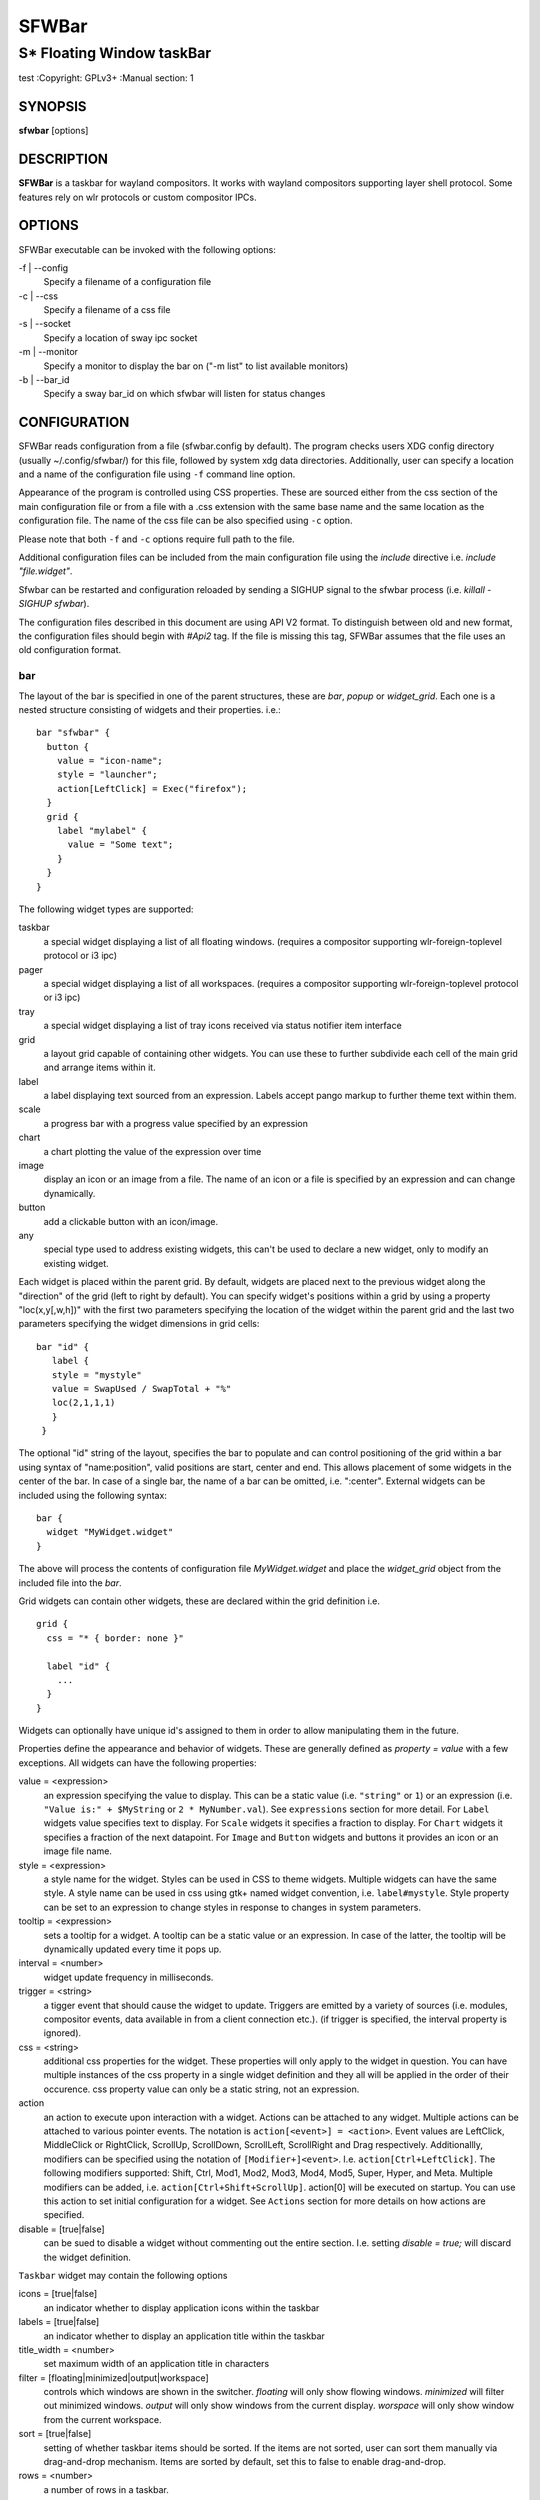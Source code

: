 SFWBar
######

##########################
S* Floating Window taskBar
##########################

test
:Copyright: GPLv3+
:Manual section: 1

SYNOPSIS
========
| **sfwbar** [options]

DESCRIPTION
===========
**SFWBar** is a taskbar for wayland compositors. It works with wayland
compositors supporting layer shell protocol. Some features rely on wlr
protocols or custom compositor IPCs.

OPTIONS
=======
SFWBar executable can be invoked with the following options:

-f | --config
  Specify a filename of a configuration file

-c | --css
  Specify a filename of a css file

-s | --socket
  Specify a location of sway ipc socket

-m | --monitor
  Specify a monitor to display the bar on ("-m list" to list available monitors)

-b | --bar_id
  Specify a sway bar_id on which sfwbar will listen for status changes

CONFIGURATION
=============
SFWBar reads configuration from a file (sfwbar.config by default). The
program checks users XDG config directory (usually ~/.config/sfwbar/) for this
file, followed by system xdg data directories. Additionally, user can specify
a location and a name of the configuration file using ``-f`` command line option.

Appearance of the program is controlled using CSS properties. These
are sourced either from the css section of the main configuration file or
from a file with a .css extension with the same base name and the same location
as the configuration file. The name of the css file can be also specified using
``-c`` option.

Please note that both ``-f`` and ``-c`` options require full path to the file.

Additional configuration files can be included from the main configuration file
using the `include` directive i.e. `include "file.widget"`.

Sfwbar can be restarted and configuration reloaded by sending a SIGHUP signal
to the sfwbar process (i.e. `killall -SIGHUP sfwbar`).

The configuration files described in this document are using API V2 format. To
distinguish between old and new format, the configuration files should begin
with `#Api2` tag. If the file is missing this tag, SFWBar assumes that the file
uses an old configuration format.

bar
---

The layout of the bar is specified in one of the parent structures, these are
`bar`, `popup` or `widget_grid`. Each one is a nested structure consisting of
widgets and their properties. i.e.::

  bar "sfwbar" {
    button {
      value = "icon-name";
      style = "launcher";
      action[LeftClick] = Exec("firefox");
    }
    grid {
      label "mylabel" {
        value = "Some text";
      }
    }
  }

The following widget types are supported:

taskbar
  a special widget displaying a list of all floating windows.
  (requires a compositor supporting wlr-foreign-toplevel protocol or i3 ipc)

pager
  a special widget displaying a list of all workspaces.
  (requires a compositor supporting wlr-foreign-toplevel protocol or i3 ipc)

tray
  a special widget displaying a list of tray icons received via status
  notifier item interface

grid
  a layout grid capable of containing other widgets. You can use these to
  further subdivide each cell of the main grid and arrange items within it.

label
  a label displaying text sourced from an expression. Labels accept pango
  markup to further theme text within them.

scale
  a progress bar with a progress value specified by an expression

chart
  a chart plotting the value of the expression over time

image
  display an icon or an image from a file. The name of an icon or a file is
  specified by an expression and can change dynamically.

button
  add a clickable button with an icon/image.

any
  special type used to address existing widgets, this can't be used to declare
  a new widget, only to modify an existing widget.

Each widget is placed within the parent grid. By default, widgets are placed
next to the previous widget along the "direction" of the grid (left to right
by default). You can specify widget's positions within a grid by using a
property "loc(x,y[,w,h])" with the first two parameters specifying the location
of the widget within the parent grid and the last two parameters specifying the
widget dimensions in grid cells::

 bar "id" {
    label {
    style = "mystyle"
    value = SwapUsed / SwapTotal + "%"
    loc(2,1,1,1)
    }
  }

The optional "id" string of the layout, specifies the bar to populate and can
control positioning of the grid within a bar using syntax of "name:position",
valid positions are start, center and end. This allows placement of some
widgets in the center of the bar. In case of a single bar, the name of a bar
can be omitted, i.e. ":center".
External widgets can be included using the following syntax: ::

  bar {
    widget "MyWidget.widget"
  }

The above will process the contents of configuration file `MyWidget.widget` and
place the `widget_grid` object from the included file into the `bar`.

Grid widgets can contain other widgets, these are declared within the grid
definition i.e. ::

  grid {
    css = "* { border: none }"

    label "id" {
      ...
    }
  }

Widgets can optionally have unique id's assigned to them in order to allow
manipulating them in the future.

Properties define the appearance and behavior of widgets. These are generally
defined as `property = value` with a few exceptions.
All widgets can have the following properties:

value = <expression>
  an expression specifying the value to display. This can be a static value
  (i.e. ``"string"`` or ``1``) or an expression (i.e.
  ``"Value is:" + $MyString`` or ``2 * MyNumber.val``). See ``expressions``
  section for more detail.
  For ``Label`` widgets value specifies text to display.
  For ``Scale`` widgets it specifies a fraction to display.
  For ``Chart`` widgets it specifies a fraction of the next datapoint.
  For ``Image`` and ``Button`` widgets and buttons it provides an icon or an
  image file name.

style = <expression>
  a style name for the widget. Styles can be used in CSS to theme widgets.
  Multiple widgets can have the same style. A style name can be used in css
  using gtk+ named widget convention, i.e. ``label#mystyle``. Style property
  can be set to an expression to change styles in response to changes in
  system parameters.

tooltip = <expression>
  sets a tooltip for a widget. A tooltip can be a static value or an
  expression. In case of the latter, the tooltip will be dynamically
  updated every time it pops up.

interval = <number>
  widget update frequency in milliseconds.

trigger = <string>
  a tigger event that should cause the widget to update. Triggers are emitted
  by a variety of sources (i.e. modules, compositor events, data available in
  from a client connection etc.).
  (if trigger is specified, the interval property is ignored).

css = <string>
  additional css properties for the widget. These properties will only apply to
  the widget in question. You can have multiple instances of the css property
  in a single widget definition and they all will be applied in the order of
  their occurence. css property value can only be a static string, not an
  expression.

action
  an action to execute upon interaction with a widget. Actions can be attached
  to any widget. Multiple actions can be attached to various pointer events.
  The notation is ``action[<event>] = <action>``.  Event values are
  LeftClick, MiddleClick or RightClick, ScrollUp, ScrollDown, ScrollLeft,
  ScrollRight and Drag respectively.
  Additionallly, modifiers can be specified using the notation of
  ``[Modifier+]<event>``. I.e. ``action[Ctrl+LeftClick]``. The following
  modifiers supported: Shift, Ctrl, Mod1, Mod2, Mod3, Mod4, Mod5, Super, Hyper,
  and Meta. Multiple modifiers can be added, i.e.
  ``action[Ctrl+Shift+ScrollUp]``. action[0] will be executed on startup. You
  can use this action to set initial configuration for a widget.  See
  ``Actions`` section for more details on how actions are specified.

disable = [true|false]
  can be sued to disable a widget without commenting out the entire section.
  I.e. setting `disable = true;` will discard the widget definition.

``Taskbar`` widget may contain the following options

icons = [true|false]
  an indicator whether to display application icons within the taskbar

labels = [true|false]
  an indicator whether to display an application title within the taskbar

title_width = <number>
  set maximum width of an application title in characters

filter = [floating|minimized|output|workspace]
  controls which windows are shown in the switcher.
  `floating` will only show flowing windows.
  `minimized` will filter out minimized windows.
  `output` will only show windows from the current display.
  `worspace` will only show window from the current workspace.

sort = [true|false]
  setting of whether taskbar items should be sorted. If the items are not
  sorted, user can sort them manually via drag-and-drop mechanism.
  Items are sorted by default, set this to false to enable drag-and-drop.

rows = <number>
  a number of rows in a taskbar.

cols = <number>
  a number of columns in a taskbar.
  If both rows and cols are specified, rows will be used. If neither is
  specified, the default is rows=1

group = [popup|pager|false]
  if set to true, the taskbar items will be grouped. Supported grouppings
  are: popup and pager. In a popup grouping windows are grouped by app_id,
  the main taskbar will contain one item per app_id with an icon and a
  label set to app_id. On over, it will popup a "group taskbar" containing
  items for individual windows.
  In a pager grouping mode, the taskbar is partitioned into workspaces and
  each workspace contains windows belonging to it. Dragging windows from
  one workspace to another moves it to a destination workspace. (currently
  this is only supported with sway and hyprland compositors, support for
  other compositors requires adoption of new wayland protocols).
  You can specify taskbar parameters for the group taskbars using group
  prefix, i.e. ``group cols = 1``. The properties supported for groups 
  are cols, rows, style, css, title_width, labels, icons.

``pager`` widget may contain the following options

preview = [true|false]
  specifies whether workspace previews are displayed on mouse hover over
  pager buttons

sort = [true|false]
  setting of whether pager items should be sorted. If the items are not
  sorted, user can sort them manually via drag-and-drop mechanism.
  Items are sorted by default, set this to false to enable drag-and-drop.

primary_axis = [rows|columns]
  specifies a primary axis for sorting items, i.e. will the next item be placed
  to the right or below it's sibling.

pins = <string list>
  a list of "pinned" workspaces. These will show up in the pager even if the
  workspace is empty. I.e. ``pins = "1", "2", "3", "4";``

rows = <number>
  a number of rows in a pager.

cols = <number>
  a number of columns in a pager.
  If both rows and cols are specified, rows will be used. If neither is
  specified, the default is rows=1

``tray`` widget may contain the following options

rows = <number>
  a number of rows in a pager.

cols = <number>
  a number of columns in a pager.
  If both rows and cols are specified, rows will be used. If neither is
  specified, the default is rows=1

sort = [true|false]
  setting of whether tray items should be sorted. If the items are not
  sorted, user can sort them manually via drag-and-drop mechanism.
  Items are sorted by default, set this to false to enable drag-and-drop.

primary_axis = [rows|columns]
  specifies a primary axis for sorting items, i.e. will the next item be placed
  to the right or below it's sibling.

``bar`` objects may have the following options

edge = <direction>
  Specifies the edge against which the bar should be positioned. The valid
  values are `top`, `left`, `right`, `bottom`;

size = <number|string>
  set size of the bar (width for top or bottom bar, height for left or right
  bar). The argument is a number, specifying the size in pixels or a string.
  I.e. "800" for 800 pixels or "50%" for 50% of screen size

halign = <alignment>
  specified horizonal alignment of the bar if the bar occupies less than 100%
  of the monitor. The valid values are `start`, `center`, `end`;

valign = <alignment>
  specified vertical alignment of the bar if the bar occupies less than 100%
  of the monitor. The valid values are `start`, `center`, `end`;

sensor = <number>
  Specifies the interval after the pointer leaves the bar before the bar is
  hidden (autohide mode). Once hidden, the bar will popup again if the pointer
  touches the sensor located along the screen edge along which the bar is
  placed.  A numeric value specifies the bar pop-down delay in milliseconds.
  If the timeout is zero, the bar will always be visible.

sensor_delay = <number>
  Specifies the interval after the pointer enters the bar sensor area and the
  hidden bar pops back up. This property is ignore if the `sensor` proeprty is
  not specified.

transition = <number>
  Speficies the transition period (in milliseconds) for bar appearance
  animation.

monitor = <string>
  assign bar to a given monitor. The  monitor name can be prefixed by
  "static:", i.e. "static:eDP-1". if this is set and the specified monitor
  doesn't exist or gets disconnected, the bar will not jump to another montior,
  but will be hidden and won't reappear until the monitor is reconnected.

mirror = <string>
  mirror the bar to monitors matching any of the specified patterns.  The
  string parameter specifies a string list of patters to match the monitors
  against, i.e. `"eDP-*", "HDMI-1"` will mirror to any monitor with name
  starting with "eDP-" or monitor named "HDMI-1". Patterns starting with '!'
  will block the bar from being mirrored to a matching monitor. The patterns
  are specified in glob style '*' and '?' are used as wildcards. The simplest
  use is `mirror = "*"`, which will mirror the bar across all monitors.

layer = <layer>
  move bar to a specified layer (supported parameters are `top`, `bottom`,
  `background` and `overlay`.

margin = <string>
  set margin around the bar to the number of pixels specified by string.

exclusive_zone = <string>
  specify exclusive zone policy for the bar window. Acceptable values are
  "auto", "-1", "0" or positive integers. These have meanings in line with
  exclusive zone setting in the layer shell protocol. Default value is "auto"

bar_id = <string>
  specify bar ID to listen on for mode and hidden_state signals. If no
  bar ID is specified, SfwBar will listen to signals on all IDs

PopUps
------

Popup windows can be defined the same way as bars. The only difference is
that popup's are not part of a bar and will not be displayed by default.
Instead they are displayed when a PopUp action is invoked on a widget. i.e.: ::

  popup "MyPopup" {
    label { value = "test"; }
  }

  bar {
    label {
      value = "click me";
      action = PopUp("MyPopup");
    }
  }

The `PopUp` action toggles visibility of the popup window. I.e. the first time
it's invoked, the window will pop up and on the second invocation it will pop
down. As a result it should be safe to bind the PopUp to multiple widgets.

``popup`` window may contain the following options

AutoClose [true|false]
  specify whether the popup window should close if user clicks anywhere outside
  of the window.

Menus
-----

User defined menus can be creating using a `menu` structure. The format is
similar to the `bar`, but widgets and properties differ. For example: ::

  menu "menu_name" {
    item {
      value = "item1";
      tooltip = "the first item";
      action = Exec("command");
    }
    separator;
    item {
      value = "sub";
      menu "mysubmenu" {
        item {
          value = "item2";
          action = SwayCmd("focus next");
        }
      }
    }
  }

  bar {
    ...
    button {
      value = "menu-icon";
      action = Menu("menu_name");
    }
  }

Each menu has a name used to link the menu to the widget action and a
list of menu items. If a menu with the same name is defined more than
once.
The following menu items are supported:

item
  A menu item. If the item conains a `menu` widget inside it, it will be
  presented as a submenu, otherwise the item will have invoke an `action` upon
  activation if an `action` is defined.

separator
  A separator item. This item does not accept any properties.

Menu structure supports one property:

sort = [true|false]
  if set to true, the menu items will be sorted with the menu. The items are
  sorted using `index` as the primary sort key and item `value` as a secondary
  sort key.

Menu items contain the following properties:

value = <expression>
  a value to be displayed in the menu item, this will change if the result of
  the expression changes.

icon = <string>
  an icon to be displayed next to the item text.

tooltip = <expression>
  a value to be displayed in the tooltip when pointer hovers over the item.

desktopid = <string>
  populate a menu item from a desktop entry file. If any other properties are
  specified for the item, they will override the data extracted from the desktop
  entry file.

action = <action>
  an action to execute if the item is activated.

index = <number>
  a sort index assocciated with an item. If a menu has a `sort` property set to
  true, the items will be sorted using this index as a primary sort key.

The config file consists of the following top level sections:

Placer
------
Placer structure controls intelligent placement of new floating windows. This
functionality currently relies on side channel IPCs and is not supported for
all compositors. If placer is enabled, SFWBar will first attempt to place a new
floating window in a location, where it won't overlap with other windows. If
such location doesn't exist, the window will be placed in a cascading pattern
from top-left to bottom-right.

The `placer` structure supports the following properties:

children
  place child windows on screen (child windows are windows sharing a pid with
  existing windows).

xorigin = <number>
  a horizontal position (as a percentage of a desktop size) of the first window
  in a cascade.

yorigin = <number>
  a vertical position (as a percentage of a desktop size) of the first window
  in a cascade.

xstep = <number>
  a horizontal step (as a percentage of desktop size) of the window cascade.

ystep = <number>
  a vertical step (as a percentage of desktop size) of the window cascade.

I.e.::

  placer {
    xorigin = 5
    yorigin = 5
    xstep = 5
    ystep = 5
    children = false
  }

Task Switcher
-------------
Task switcher cycles the focus across windows (i.e. Alt-Tab function). Switcher
can be invoked through a `SwitcherEvent` action. The forward switch action is
bound to `SIGUSR1` signal by default,  in `sway`, the action is additioanlly
bound to a change in a bar hidden_state property.

In sway, you can bind alt-tab using `bindsym Alt-Tab bar hidden_state toggle`
In other compositors, you can bind a key to `killall -SIGUSR1 sfwbar` (you may
need to replace `sfwbar` with the name of the sfwbar executable if it differs
from the default on your system).

Task switcher is configured in the "switcher" section of the configuration file.
The following parameters are accepted:

interval = <number>
  an timeout after the last task switch event after which the selected window
  is activated.

filter = [floating|minimized|output|workspace]
  controls which windows are shown in the switcher.
  `floating` will only show flowing windows.
  `minimized` will filter out minimized windows.
  `output` will only show windows from the current display.
  `worspace` will only show window from the current workspace.

icons = [true|false]
  display window icons in the task list.

labels = [true|false]
  display window titles in the task list.

title_width = <number>
  controls the width of the label (in character).

row = <number>
  a number of rows in the task list

cols = <number>
  a number of columns in the task list
  If both rows and cols are specified, rows will be used. If neither is
  specified, the default is rows=1

sort = [true|false]
  controls whether the items in the switcher should be sorted.

primary_axis = [rows|columns]
  specifies a primary axis for sorting items, i.e. will the next item be placed
  to the right or below it's sibling.

css = <string>
  css code applicable to the switcher grid. This property can only be set to a
  static string, not an expression. You can specify more detailed css code in
  the main CSS file. Using style name `#switcher` for the task switcher window
  and the main grid and names `#switcher_item` for window representations.

Triggers
--------
Triggers are emitted in response to various events, such as compositor state
changes, real time signals or notifications from modules. Some triggers can
be defined as part of the configuration (i.e. SocketClient or ExecClient
scanner sources), others are built in, or defined in modules and user actions.

Built-in triggers are:

===================== =========================================================
SIGRTMIN+X            RT signal SIGRTMIN+X has been received (X is a number)
sway                  Data has been received on SwayClient scanner source
mpd                   Data has been received on MpdClient scanner source
<output>-connected    an output has been connected (i.e. eDP-1-connected)
<output>-disconnected an output has been disconnected
===================== =========================================================

Actions
-------
SFWBar will execute actions in response to certain events. These can be user
input events such as clicking or scroll a mouse over a widget or system events,
such as realtime signals, data arriving via a pipe etc.

To bind an action to user input events, use widgets `action` property. Or for
system events, you can bind an action to a trigger, using `TriggerAction`
keyword. I.e.::

  TriggerAction "mytrigger", Exec("MyCommand")

An action can be a single instruction, i.e. `Exec("firefox");` or a sequence of
instructions enclosed in curly brackets.

An instruction can be a function call using syntax::

  [<variable> = ] my_func ( [<expression>, ... ] );

You can use variables within action `{ }` blocks. Variables are declared using
a `Var` keyword::

  Var <identifier> [ = <expression> ];

Conditional operations can be implemented using `If` keyword::

  If <expression>
    <instruction>
  [else
    <instruction>]

Loops can be implemented using `While` keyword::

  While <expression>
    <instruction>

Functions can be terminated early and return a value using a `Return` keyword::

  Return [<expression>];

For more complex actions, you can define yu own functions using a toplevel
`function` keyword. I.e.::

  Function my_func ( x ) {
    Var y = "This is a test " + Str(x);
    Print(y);
    Return x+1;
  }
  TriggerAction "sometrigger", my_func(1);

Function "SfwBarInit" is executed on startup. Use it set initial parameters for
the bar, modules etc.

Expressions
-----------
As part of the configation SFWBar can evaluate expressions. These can be part of
an action or user defined function, but some properties also accept expressions.
In case of the later, the expression is evaluated periodically or in response to
to a trigger (see `interval` and `trigger` widget properties).

A value in an expression can have one of four types: numeric, string, array or
n/a.

Expressions support the following operators:
============ =========================================================================================
Operation    Description
============ =========================================================================================
``+``        addition of numeric values or concatenation of strings, append value operator for arrays.
``-``        subtraction of numeric values.
``*``        multiplication of numeric values.
``/``        division of numeric values.
``%``        remainder of an integer division for numeric values.
``>``        greater than comparison of numeric values.
``>=``       greater than or equal comparison of numeric values.
``<``        less than comparison of numeric values.
``<=``       less than or equal comparison of numeric values.
``=``        equality comparison of two values, returns false if types differ.
``If``       conditional: If(<condition>, <expression>, <expression>)
``Cached``   get last value from a scanner variable without updating it, i.e. `Cached(identifier)`.
``Ident``    Check if an identifier exists either as a variable or a function.
============ =========================================================================================

Expressions can include function calls, i.e.::

  Var my_var = 1 + my_func(2);

Arrays can be declared and array elements can be accessed using `[ ]` operator::

  Var my_array = [1,2,3];
  Var my_var = my_array[2];

Array indices start at 0.

Native functions
----------------
Actions and functions can call user definer or built-in (native) functions, the
following is the list of the functions provided by SFWBar. Modules can expose
their own functions which are documented separately.

SFWBar supports the following native functions:

Config(<string>)
  Process a snippet of configuration file. This action permits changing the bar
  configuration on the fly. Returns n/a.

PipeRead(<string>)
  Process a snippet of configuration sourced from an output of a shell command.
  This function can be used to update SFWBar configuration from a script.
  Returns n/a.

Exec(<string>)
  Execute a shell command. Returns n/a.

Print(<string>)
  Print a string to standard output. Useful for debugging user functions.
  Returns n/a.

USleep(<numeric>)
  Sleep for duration specified in microseconds. Actions and expressions are
  executed in separate threads. USleep will block the relevant thread only.
  Returns n/a.

Exit()
  Terminate SFWBar.

EmitTrigger(<string>)
  Emit a trigger event. The string parameter specifies the name of a trigger.
  Returns n/a.

FileTrigger(<file:string>, <trigger:string>[, <timeout:numeric>])
  Setup a file monitor. Upon any changes to the file, a trigger will be
  emitted. If the timeout is specified, the trigger will be emitted at an
  interval specified by timeout value (in microseconds) until the first
  file monitor event is detected (this iis useful for /sys files where
  monitoring may not be effective. Returns n/a.

ClientSend(<id:string>, <string>)
  send a string to a client. The string will be written to client's standard
  input for execClient or to a socket for socketClient. The first parameter is
  the client id, the second is the string to send. Returns n/a.

Eval(<string>, <string>)
  update a value of an intermediate scanner variable with a result of an
  expression. The first parameter is the name of the intermediate variable,
  the second parameter is the expression. Returns n/a.

PopUp(<string>)
  open a popup window. The popup will be attached to a widget executing the
  action. Returns n/a.

Menu(<string>)
  open a menu with a specified name. The menu will be attached to the widget
  executing the action. Returns n/a.

MenuClear(<string>)
  delete a menu with a given name (This is useful if you want to generate
  menus dynamically via PipeRead and would like to delete a previously
  generated menu). Returns n/a.

MenuItemClear(<string>)
  delete a menu item with a given id. The menu item must be declared with an id
  if you want to modify or clear it. Returns n/a.

ClearWidget(<string>)
  delete a widget with a given id. A widget must be declared with id if you want
  to modify or delete it. Returns n/a.

UpdateWidget()
  Triggers an update of a widget invoking the action. Returns n/a.

MapIcon(<app_id:string>, <icon:string>)
  use icon <icon> for applications with app id <app_id>. Both parameters are
  strings. Returns n/a.

FilterAppId(<pattern:string>)
  Any windows with appids matching a regular expression pattern will not be
  shown on the taskbar or switcher. Returns n/a.

FilterTitle(<pattern:string>)
  Any windows with titles matching a regular expression pattern will not be
  shown on the taskbar or switcher. Returns n/a.

DisownMinimized(<boolean>)
  Disassociate windows from their workplaces when they are minimized. If this
  option is set, selecting a minimized window will unminimize it on the active
  workplace. If set to False (default), the window will be unminimzied to it's
  last workplace. This option requires custom IPC support. Returns n/a.

SwitcherEvent(<string>)
  trigger a switcher event, this action will bring up the switcher window and
  cycle the focus either forward or back based on the argument. The string
  argument can be either "foward" or "back". If the argument is omitted, the
  focus will cycle forward.

SetValue([<widget:string>,]<string>)
  set the value of the widget. This action applies to the widget from which
  the action chain has been invoked. I.e. a widget may popup a menu, which
  in turn will call a function, which executed SetValue, the SetValue will
  still ac upon the widget that popped up the menu. 

SetStyle([<widget:string>,]<string>)
  set style name for a widget

SetTooltip([<widget:string>,]<value:string>)
  set tooltip text for a widget

UserState([<widget:string>,]<string>)
  Set boolean user state on a widget. If widget parameter isn't specified, the
  state will be set for a widget invoking the action. Valid values are "On" or
  "Off". Returns n/a.

Focus()
  set window to focused. This action can only be invoked from a taskbar item
  widget. Returns n/a.

Close()
  close a window. This action can only be invoked from a taskbar item
  widget. Returns n/a.

Minimize()
  minimize a window. This action can only be invoked from a taskbar item
  widget. Returns n/a.

UnMinimize()
  unset a minimized state for the window. This action can only be invoked from
  a taskbar item widget. Returns n/a.

Maximize()
  maximize a window. This action can only be invoked from a taskbar item
  widget. Returns n/a.

UnMaximize()
  unset a maximized state for the window. This action can only be invoked from
  a taskbar item widget. Returns n/a.

SetLayout(<string>)
  Switches current keyboard layout. The string parameter can have values "next"
  or "prev" for next or previous layout respectively. Returns n/a.

MpdCmd(<string>)
  send a command to Music Player Daemon client. Returns n/a.

SwayCmd <string>
  Send a command over Sway IPC. Returns n/a.

SwayWinCmd <string>
  Send a command over Sway IPC applicable to a current window, Returns n/a.

Str(<value>, <number>)
  Convert a value to string.If converting a numner, the second parameter
  controls decimal precision. Returns <string>.

Val(<string)
  Convert a string to a number. Returns <nuemric>

Min(<number>, <number>)
  Return a smaller of the two numbers.

Max(<number>, <number>)
  Return a larger of the two numbers.

Mid(<string>, <numeric>, <numeric>)
  Extract a substring from a string, the first paramter is the string to extract
  the substring from, second and third parameters are thef frist and last
  characters of the substring. Returns <string>.

Extract(<string>, <pattern:string>)
  Extract a substring using a regular expression. The function will return
  contents of the first capture buffer in the regular expression specified
  by <pattern>. Returns <string>.

Pad(<string>, <length:number>[, <string>])
  Pad the string to a desired length. The first parameter is the string to pad.
  The second is the desired length, the third optional parameter is a character
  to pad with (defaults to space). Returns <string>.

Upper(<string>)
  Convert a string to uppercase. Returns <string>.

Lower(<string>)
  Convert a string to lowercase. Returns <string>.

Escape(<string>)
  Escapes quotes and other special characters in a string making it suitable to
  be included as a substring within double quotes. Returns <string>.

Replace(<string>, <old:string>, <new:string>)
  Replaces an `old` substring with a `new` substring within a string. Returns
  <string>.

ReplaceAll(<string>, <old:string>, <new:string>, ... )
  Perform multiple substitutions within a string. Identical to calling `Replace`
  multiple times. Further parameters must be supplied in pairs of `old` and
  `new` substrings. Returns <string>.

Map(<string>, <match:string>, <result:string>, ..., <default:string>)
  Looks for a `string` in a list of `match` strings and returns a corresponding
  `result`. Further parameters must be supplied in pairs of `match` and
  `result`. If the string doesn't match any `match`'es, returns `default`.
  Returns <string>.

ArrayMap(<string>, <match:array>, <result:array> [, <default:string>)
  Looks up a `string` in a `match` array. If a match is found returns a
  corresponding element of a `result` array. If no match is found and `result`
  array is longer than a `match` array, returns an extra (default) element of
  a `result` array, otherwise returns a `default` string. Returns <string>.

Lookup(<number>, <threshold:number>, <result:string>, ..., <default:string>)
  Looks up a `number` against a list of `threshold`s. Returns a `result` string
  corrsponding to a first `threshold` smaller than the `number`. This means
  `threasholds` should be sorted in a descending order. If all `threshold`s are
  greather than the `number`, returns `default` string. Returns <string>.

ArrayLookup(<number>, <threshold:array>, <result:array> [, <default:string>])
  Looks up a `number` in a `threshold` array and returns a `result` with an
  index corresponding to a first element of a `threshold` array smaller than a
  `number`. If all `threshold` elements are greater than the `number`, and a
  `result` array is longer than a `threshold` array, returns an extra (default)
  element of a `result` array, otherwise returns a `default` string.
  Returns <string>.

ArraySize(<array>)
  Returns the size of the array. Valid indices for the array will be
  0 to size-1. Returns <number>.

ArrayBuild(<any>, ... )
  Concatenate values into an array. Equivalent to  [<any>, ...].
  Returns <array>.

ArrayConcat(<array>, <array>)
  Concatenates two arrays. Equivalent to a `+` operator on two arrays.
  Returns <array>.

ArrayIndex(<array>, <index:number>)
  Get a value of an item in the array specified by the `index`. Return value
  is value dependent.

ArrayAssign(<array>, <index:number>, <value>)
  Assigns a value to an index within the array, if the index is out of bounds,
  the array will be resized. This is equivalent to `array[index] = value`.

Read(<string>)
  Reads the contents of a file and returns them as a string. Returns <string>.

ls(<string>)
  Retrieves a list of files in a directory specified by the parameter.
  Returns <array>.

TestFile(<string>)
  Check if the file exists and is readable by the SFWBar process.
  Returns <number>.

GT(<string>)
  Returns a transaltion of a string corresponding to a current locale. If
  translation is not available, returns the string. Returns <string>.

Layout()
  Returns the current keyboard layout. Returns <string>.

GetLocale()
  Returns current locale. Returns <string>.

Time(<format:string> [, <tz:string>])
  Returns current time in a format specified by a `format` string. If a `tz`
  argument is supplied, returns time corresponding to a supplied time zone.
  Returns <string>.

Disk(<fs:string>, <info:string>)
  queries disk information for a disk. `fs` specifies a mountpoint to query.
  `info` specifies desired information. Available options are:
  `total` - total space on disk in bytes.
  `avail` - avaialble space on disk.
  `free` - free space on disk.
  `%avail` - available fraction of space on disk.
  `%used` - used fraction of space on disk.
  Returns <number>.

ActiveWin()
  Returns a tile of the currently focused window. Returns <string>.

WindowInfo([<id:string>,] <query:string>)
  Queries information about a window. Optional parameter `id` specifies the
  the widget id of a taskbar item corresponding to a window to query. If omitted
  the widget calling the function is used. `query` parameter specifies the data
  to query. Valid values are:
  "appid" - application id of a window. Returns <string>.
  "title" - title of a window. Returns <string>.
  "minimized" - minimized state of a window. Returns <number>.
  "maximized" - maximized state of a window. Returns <number>.
  "fillscreen" - fullscreen state of a window. Returns <number>.
  "focused" - focused state of a window. Returns <number>.

WidgetId()
  Returns an ID of a widget invoking the action. Returns <string>.

WidgetState([<id:string>,] <stateid:number>)
  Returns a value of one of two widget `state` booelans. The optional parameter
  `id` specifies an id of a widget to query. If omitted, the state of a widget
  calling the expression will be returned. The `stateid` parameter specifies
  which state variable to query (valid values are 1 or 2). Returns <number>.

WidgetChildren([<id:string>])
  Returns a list of child widgets within a widget. The optional parameter `id`
  specifies an id of a widget to query. If omitted, the state of a widget
  calling the expression will be returned. Returns <array>.

BarDir()
  Returns a direction of a bar containing the current widget. Returns <string>.

GtkEvent(<axis:string>)
  Returns position of a GTK+ event triggering the execution of the current
  action. I.e. location of a click within the widget. The `axis` parameter
  specifies which axis to query. Possible values are "x" for horizontal,
  "y for vertical or "dir" to use the direction property of a widget. The
  returned value is a fraction of a size of a widget. Returns <number>.

CustomIPC()
  Returns a name of a custom IPC currently in use (if any). Returns <string>.

InterfaceProvider(<interface:string>)
  Returns a name of a module currently handling the specified interface.
  Returns <string>.


Scanner
-------
Bar often require polling data from system files (i.e. /sys or /proc). To this
end, SFWBar provides a scanner infrastructure. Scanners allow reading system
files and extract multiple datapoints from them in a single pass. This ensures
that multiple data items are consistent and resources are not wasted reading the
same file multiple times.::


  File("/proc/swaps",NoGlob) {
    SwapTotal = RegEx("[\t ]([0-9]+)")
    SwapUsed = RegEx("[\t ][0-9]+[\t ]([0-9]+)")
  }
  Exec("getweather.sh") {
    WeatherTemp = Json(".forecast.today.degrees")
  }
  ExecClient("stdbuf -oL foo.sh BAR BAZ", "foo") {
    Foo_foo = Json(".foo")
    Foo_bar = Json(".bar")
  }

Scanner declarations consist of a scanner source and one or more parsers used to
populate the scanner variables.

The sources are:

File(<name>, <flags>)
        Read data from a file

Exec(<command>)
        Read data from an output of a shell command

ExecClient(<command> [,<trigger>)
        Read data from an executable, this source will wait for any output from
        the standard output of the executable. Once available (i.e. the program
        flushes its output) the source will populate the variables and emit a
        trigger event.  This source accepts two parameters, command to execute
        and an id. The id can be used to write to the standard input of the 
        executable via ClientSend (provided that the executable takes standard
        input) and to identify a trigger emitted upon variable updates.
        USE RESPONSIBLY: If a trigger causes the client to receive new data
        (i.e. by triggering a ClientSend command that in turn triggers response
        from the source, you can end up with an infinite loop.
        (see alsa.widget and rfkill-wifi.widget as examples).

SocketClient(<address> [,<trigger>)
        Read data from a socket, this source will read a bust of data
        using it to populate the variables and emit a trigger event once done.
        This source accepts two parameters, a socket address and an id. The
        id is used to address the socket via ClientSend and to identify a
        trigger emitted upon variable updates.
        USE RESPONSIBLY: If a trigger causes the client to receive new data
        (i.e. by triggering a ClientSend command that in turn triggers response
        from the source, you can end up with an infinite loop.

MpdClient(<address> [,<trigger>)
        Read data from Music Player Daemon IPC (data is polled whenever MPD
        responds to an 'idle player' event).  MpdClient emits trigger "mpd".
        (see mpd-int.widget as an example)

SwayClient(<command> [,<trigger>)
        Receive updates on Sway state, updates are the json objects sent by
        sway, wrapped into an object with a name of the event i.e.
        ``window: { sway window change object }``.
        SwayClient emits trigger "sway".
        (see sway-lang.widget as an example).


The `File` source also accepts further optional arguments specifying how
scanner should handle the source, these can be:

NoGlob
          specifies that SFWBar shouldn't attempt to expand the pattern in 
          the file name. If this flag is not specified, the file source will
          attempt to read from all files matching a filename pattern.

CheckTime
          indicates that the program should only update the variables from 
          this file when file modification date/time changes.

Scanner variables are extracted from sources using parsers, currently the following
parsers are supported:

Grab([Aggregator])
  specifies that the data is copied from the file verbatim

RegEx(Pattern[,Aggregator])
  extracts data using a regular expression parser, the variable is assigned
  data from the first capture buffer

Json(Path[,Aggregator])
  extracts data from a json structure. The path starts with a separator
  character, which is followed by a path with elements separated by the
  same character. The path can contain numbers to indicate array indices
  i.e. ``.data.node.1.string`` and key checks to filter arrays, i.e.
  ``.data.node.[key="blah"].value``

Optional aggregators specify how multiple occurrences of numeric data are
treated. The following aggregators are supported:

First
  Variable should be set to the first occurrence of the pattern in the source

Last
  Variable should be set to the last occurrence of the pattern in the source

Sum
  Variable should be set to the sum of all occurrences of the pattern in the
  source

Product
  Variable should be set to the product of all occurrences of the pattern in
  the source

For string values, Sum and Product aggregators are treated as Last.
Each scanner variable holds the following information:

.val
  current numeric value of the variable
.pval
  previous value of the variable
.time
  time elapsed between observing .pval and .val
.age
  time elapsed since variable was last updated
.count
  a number of time the pattern has been matched
  during the last scan
.str
  a string value of the variable (can also be accessed by using $ prefix).

If a suffix is omitted for a scanner variable, the .val suffix is assumed.

User defined expression macros are supported via top-level ``define``
keyword. I.e. ::
  
  define MyExpr = VarA + VarB * VarC + Val($Complex)
  ...
  value = Str(MyExpr,2)

The above will expand the expression into: ::

  value = Str(VarA + VarB * VarC + Val($Complex),2)

Macro's don't have types, as they perform substitution before the
expression is evaluated.

Intermediate scanner variables can be declared using a toplevel ``set`` keyword
I.e. ::

  set MyExpr = VarA + VarB * VarC + Val($Complex
  ...
  value = Str(MyExpr,2)

In the above example, value of the MyExpr variable will be calculated and
the result will be used in computing the value expression. Intermediate
variables have type and have all of the fields of a scan variable (i.e. val,
pval, time etc). They can be used the same way as scan variables.

Toplevel keywords
-----------------

Theme <string>
  Override a Gtk theme to name specified.

IconTheme <string>
  Override a Gtk icon theme.

TriggerAction <trigger>, <action>
  execute an action when a trigger is emitted. Trigger is a string, an
  action is any valid action, as described in the Actions section.



Miscellaneous
=============

If the icon is missing for a specific program in the taskbar or switcher, it
is likely due to an missing icon or application not setting app_id correctly.
You can check app_id's of running programs by running sfwbar -d -g app_id.
if app_id is present, you need to add an icon with the appropriate name to
your icon theme. If it's blank, you can try mapping it from the program's title
(please note that the title may change during runtime, so matching it can be
tricky). Mapping is supported via top-level ``MapAppId`` keyword. I.e. ::

  MapAppId app_id, pattern

where app_id is the desired app_id and pattern is a regular expression to
match the title against.

If you are using an XWayland app, they usually do not have an `app_id` set. If
an icon is not showing, you can add your icon to the following locations:
1. `$HOME/.icons`
2. One of the directories listed in `$XDG_DATA_DIRS/icons`
3. `/usr/share/pixmaps`
4. Location of the main config file currently in use
5. `$XDG_CONFIG_HOME/sfwbar/`

If an `app_id` is not set, and sway is being used, sfwbar will fallback to
using the `instance` in the `window-properties`.

You can find the `app_id` that is being used with sfwbar by using the
`sfwbar -d -g app_id` command, which will show a list of running applications
if your compositor supports the
wlr-foreign-toplevel protocol (i.e. labwc, wayfire, sway):
```
14:49:25.41 app_id: 'jetbrains-clion', title 'sfwbar – pager.c'
```

Alternatively your desktop environment might have a command to display a list:
- Sway: `swaymsg -t get_tree`
- Hyperland: `hyprctl -j clients`

When using `swaymsg -t get_tree`, with CLion this will show the following: ::

  "window_properties": {
    "class": "jetbrains-clion",
    "instance": "jetbrains-clion",
    "title": "sfwbar – trayitem.c",
    "transient_for": null,
    "window_type": "normal"
  }

So we can put an icon called jetbrains-clion.svg (or other formats, see the
[Arch wiki](https://wiki.archlinux.org/title/desktop_entries#Icons)) for
information about file formats.

CSS Style
=========
SFWBar uses gtk+ widgets and can accept all css properties supported by 
gtk+. SFWBar widgets correspond to gtk+ widgets as following:

============= =============== ===============
SFWBar widget gtk+ widget      css class
============= =============== ===============
label         GtkLabel        label
image         GtkImage        image
button        GtkButton       button
scale         GtkProgressBar  progressbar, trough, progress
============= =============== ===============

Taskbar, Pager, Tray and Switcher use combinations of these widgets and can
be themed using gtk+ nested css convention,
i.e. ``grid#taskbar button { ... }``
(this example assumes you assigned ``style = taskbar`` to your taskbar
widget).

In addition to standard gtk+ css properties SFWBar implements several
additional properties. These are:

=========================== =============
property                    description
=========================== =============
-GtkWidget-align            specify text alignment for a label, defined as a
                            fraction.  (i.e. 0 = left aligned, 1 = right
                            aligned, 0.5 = centered)
-GtkWidget-ellipsize        specify whether a text in a label should be
                            ellipsized if it's too long to fit in allocated
                            space.
-GtkWidget-wrap             wrap a string if it's too long for it's container
                            (you would usually want to pair it with
                            -GtkWidget-max-width)
-GtkWidget-direction        specify a direction for a widget.  For scale, it's
                            a direction towards which scale grows.  For a grid,
                            it's a direction in which a new widget is position
                            relative to the last placed widget. For a window
                            it's an edge along which the bar is positioned.
                            Possible values [top|bottom|left|right]
-GtkWidget-max-width        Limit maximum width of a widget (in pixels)
-GtkWidget-max-height       Limit maximum height of a widget (in pixels)
-GtkWidget-hexpand          specify if a widget should expand horizontally to
                            occupy available space. [true|false]
-GtkWidget-vexpand          as above, for vertical expansion.
-GtkWidget-halign           Horizontally align widget within any free space
                            allocated to it, values supported are: fill, start,
                            end, center and baseline. The last vertically
                            aligns widgets to align text within.
-GtkWidget-valign           Vertically align widget.
-GtkWidget-visible          Control visibility of a widget. If set to false,
                            widget will be hidden.
-ScaleImage-color           Specify a color to repaint an image with. The image
                            will be painted with this color using image's alpha
                            channel as a mask. The color's own alpha value can
                            be used to tint an image.
-ScaleImage-symbolic        Render an image as a symbolic icon. If set to true,
                            the image will be re-colored to the gtk theme
                            foreground color, preserving the image alpha
                            channel. This property is ignored if
                            -ScaleImage-color is specified.
-ScaleImage-shadow-radius   specify a radius for a drop shadow of an image
                            widget. A drop shadow is rendered if a radius or
                            one of the offsets is specified for an image.
                            (an integer specifying a number of pixels).
-ScaleImage-shadow-x-offset a horizontal offset of a drop shadow relative to an
                            image. (an integer specifying a number of pixels).
-ScaleImage-shadow-y-offset a vertical offset of a drop shadow relative to an
                            image. (an integer specifying a number of pixels).
-ScaleImage-shadow-clip     a boolean specifying whether a shadow is clipped to
                            a padding box. If false, the shadow may spill over
                            a border and a margin of a widget. (default = true)
-ScaleImage-shadow-color    a color of a drop shadow.
=========================== =============

Taskbar and pager buttons are assigned the following styles

===================== =============
style name            description
===================== =============
sfwbar                toplevel bar window
layout                top level layout grid
taskbar_item          taskbar button for a window (supports class .active)
takbar_popup          taskbar popup button (supports class .active)
taskbar_pager         taskbar pager grid (supports class .active)
pager_item            pager button for a workspace (supports classes .focused and .visible)
switcher_item         switcher window and top level grid (supports class .active)
tray                  tray menus and menu items
tray_item             tray item icon (supports classes .passive and .attention)
menu_item             menu items (each contains an image and a label)
===================== =============

For example you can style top level grid using ``grid#layout { }``.
